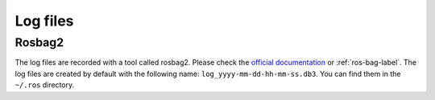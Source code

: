 Log files
=========

Rosbag2
^^^^^^

The log files are recorded with a tool called rosbag2.
Please check the `official documentation`_ or :ref:`ros-bag-label`.
The log files are created by default with the following name: ``log_yyyy-mm-dd-hh-mm-ss.db3``. You can find them in the
``~/.ros`` directory.

.. _official documentation: https://docs.ros.org/en/foxy/Tutorials/Beginner-CLI-Tools/Recording-And-Playing-Back-Data/Recording-And-Playing-Back-Data.html
